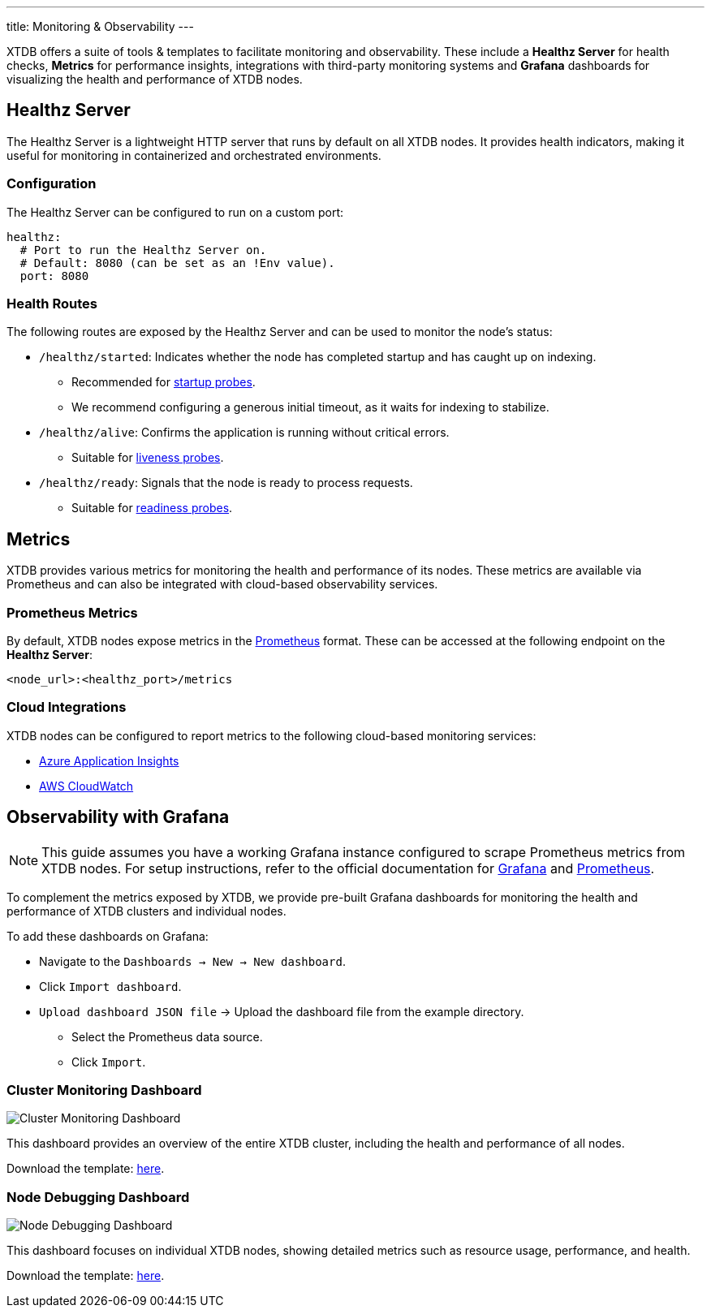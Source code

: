 ---
title: Monitoring & Observability
---

XTDB offers a suite of tools & templates to facilitate monitoring and observability. These include a **Healthz Server** for health checks, **Metrics** for performance insights, integrations with third-party monitoring systems and **Grafana** dashboards for visualizing the health and performance of XTDB nodes.

== Healthz Server

The Healthz Server is a lightweight HTTP server that runs by default on all XTDB nodes. It provides health indicators, making it useful for monitoring in containerized and orchestrated environments.

=== Configuration

The Healthz Server can be configured to run on a custom port:

[source,yaml]
----
healthz:
  # Port to run the Healthz Server on.
  # Default: 8080 (can be set as an !Env value).
  port: 8080
----

=== Health Routes

The following routes are exposed by the Healthz Server and can be used to monitor the node's status:

* `/healthz/started`: Indicates whether the node has completed startup and has caught up on indexing.
  ** Recommended for https://kubernetes.io/docs/concepts/configuration/liveness-readiness-startup-probes/#startup-probe[startup probes].
  ** We recommend configuring a generous initial timeout, as it waits for indexing to stabilize.

* `/healthz/alive`: Confirms the application is running without critical errors.
  ** Suitable for https://kubernetes.io/docs/concepts/configuration/liveness-readiness-startup-probes/#liveness-probe[liveness probes].

* `/healthz/ready`: Signals that the node is ready to process requests.
  ** Suitable for https://kubernetes.io/docs/concepts/configuration/liveness-readiness-startup-probes/#readiness-probe[readiness probes].

== Metrics

XTDB provides various metrics for monitoring the health and performance of its nodes. These metrics are available via Prometheus and can also be integrated with cloud-based observability services.

=== Prometheus Metrics

By default, XTDB nodes expose metrics in the https://prometheus.io/[Prometheus] format. These can be accessed at the following endpoint on the **Healthz Server**:

```
<node_url>:<healthz_port>/metrics
```

=== Cloud Integrations

XTDB nodes can be configured to report metrics to the following cloud-based monitoring services:

* link:../azure#monitoring[Azure Application Insights]
* link:../aws#monitoring[AWS CloudWatch]

== Observability with Grafana

NOTE: This guide assumes you have a working Grafana instance configured to scrape Prometheus metrics from XTDB nodes. For setup instructions, refer to the official documentation for https://grafana.com/docs/grafana/latest/installation/[Grafana] and https://prometheus.io/docs/prometheus/latest/getting_started/[Prometheus].

To complement the metrics exposed by XTDB, we provide pre-built Grafana dashboards for monitoring the health and performance of XTDB clusters and individual nodes.


To add these dashboards on Grafana:

* Navigate to the `Dashboards -> New -> New dashboard`.
* Click `Import dashboard`.
* `Upload dashboard JSON file` -> Upload the dashboard file from the example directory.
** Select the Prometheus data source.
** Click `Import`.


=== Cluster Monitoring Dashboard

image::/images/docs/cluster-monitoring.png["Cluster Monitoring Dashboard"]

This dashboard provides an overview of the entire XTDB cluster, including the health and performance of all nodes.

Download the template: https://github.com/xtdb/xtdb/blob/main/monitoring/grafana/dashboards/xtdb-monitoring.json[here].

=== Node Debugging Dashboard

image::/images/docs/node-debugging.png["Node Debugging Dashboard"]

This dashboard focuses on individual XTDB nodes, showing detailed metrics such as resource usage, performance, and health.

Download the template: https://github.com/xtdb/xtdb/blob/main/monitoring/grafana/dashboards/xtdb-node-debugging.json[here].
